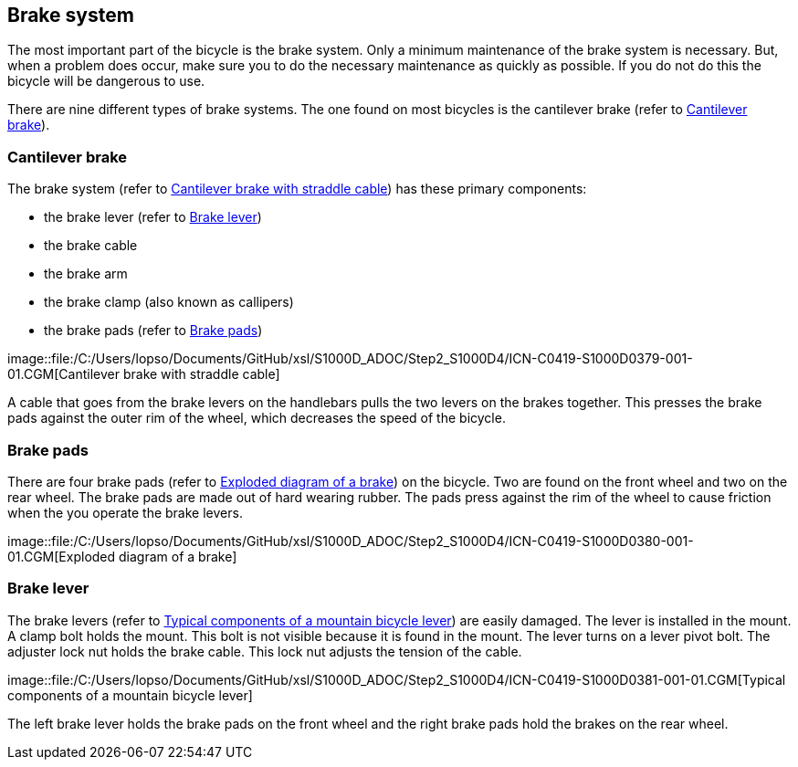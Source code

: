 == Brake system

The most important part of the bicycle is the brake system. Only a
minimum maintenance of the brake system is necessary. But, when a
problem does occur, make sure you to do the necessary maintenance as
quickly as possible. If you do not do this the bicycle will be dangerous
to use.

There are nine different types of brake systems. The one found on most
bicycles is the cantilever brake (refer to
link:#ID_S1000DBIKE-AAA-DA1-00-00-00AA-041A-A_par-0001[Cantilever
brake]).

[[ID_S1000DBIKE-AAA-DA1-00-00-00AA-041A-A_par-0001]]
=== Cantilever brake

The brake system (refer to
link:#ID_S1000DBIKE-AAA-DA1-00-00-00AA-041A-A_fig-0001[Cantilever brake
with straddle cable]) has these primary components:

* the brake lever (refer to
link:#ID_S1000DBIKE-AAA-DA1-00-00-00AA-041A-A_par-0003[Brake lever])
* the brake cable
* the brake arm
* the brake clamp (also known as callipers)
* the brake pads (refer to
link:#ID_S1000DBIKE-AAA-DA1-00-00-00AA-041A-A_par-0002[Brake pads])

image::file:/C:/Users/lopso/Documents/GitHub/xsl/S1000D_ADOC/Step2_S1000D4/ICN-C0419-S1000D0379-001-01.CGM[Cantilever
brake with straddle cable]

A cable that goes from the brake levers on the handlebars pulls the two
levers on the brakes together. This presses the brake pads against the
outer rim of the wheel, which decreases the speed of the bicycle.

[[ID_S1000DBIKE-AAA-DA1-00-00-00AA-041A-A_par-0002]]
=== Brake pads

There are four brake pads (refer to
link:#ID_S1000DBIKE-AAA-DA1-00-00-00AA-041A-A_fig-0002[Exploded diagram
of a brake]) on the bicycle. Two are found on the front wheel and two on
the rear wheel. The brake pads are made out of hard wearing rubber. The
pads press against the rim of the wheel to cause friction when the you
operate the brake levers.

image::file:/C:/Users/lopso/Documents/GitHub/xsl/S1000D_ADOC/Step2_S1000D4/ICN-C0419-S1000D0380-001-01.CGM[Exploded
diagram of a brake]

[[ID_S1000DBIKE-AAA-DA1-00-00-00AA-041A-A_par-0003]]
=== Brake lever

The brake levers (refer to
link:#ID_S1000DBIKE-AAA-DA1-00-00-00AA-041A-A_fig-0003[Typical
components of a mountain bicycle lever]) are easily damaged. The lever
is installed in the mount. A clamp bolt holds the mount. This bolt is
not visible because it is found in the mount. The lever turns on a lever
pivot bolt. The adjuster lock nut holds the brake cable. This lock nut
adjusts the tension of the cable.

image::file:/C:/Users/lopso/Documents/GitHub/xsl/S1000D_ADOC/Step2_S1000D4/ICN-C0419-S1000D0381-001-01.CGM[Typical
components of a mountain bicycle lever]

The left brake lever holds the brake pads on the front wheel and the
right brake pads hold the brakes on the rear wheel.
